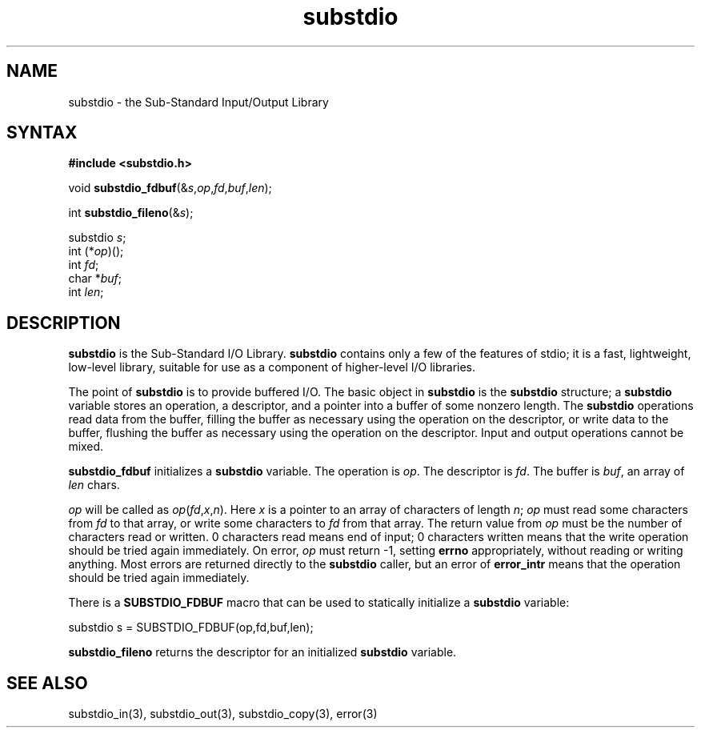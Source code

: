 .TH substdio 3
.SH NAME
substdio \- the Sub-Standard Input/Output Library
.SH SYNTAX
.B #include <substdio.h>

void \fBsubstdio_fdbuf\fP(&\fIs\fR,\fIop\fR,\fIfd\fR,\fIbuf\fR,\fIlen\fR);

int \fBsubstdio_fileno\fP(&\fIs\fR);

substdio \fIs\fR;
.br
int (*\fIop\fR)();
.br
int \fIfd\fR;
.br
char *\fIbuf\fR;
.br
int \fIlen\fR;
.SH DESCRIPTION
.B substdio
is the Sub-Standard I/O Library.
.B substdio
contains only a few of the features of stdio;
it is a fast, lightweight, low-level library,
suitable for use as a component of higher-level I/O libraries.

The point of
.B substdio
is to provide buffered I/O.
The basic object in
.B substdio
is the
.B substdio
structure;
a
.B substdio
variable stores
an operation,
a descriptor,
and
a pointer into a buffer of some nonzero length.
The
.B substdio
operations read data from the buffer,
filling the buffer as necessary using the operation on the descriptor,
or write data to the buffer,
flushing the buffer as necessary using the operation on the descriptor.
Input and output operations cannot be mixed.

.B substdio_fdbuf
initializes a
.B substdio
variable.
The operation is
.IR op .
The descriptor is
.IR fd .
The buffer is
.IR buf ,
an array of
.I len
chars.

.I op
will be called as
.I op\fR(\fIfd\fR,\fIx\fR,\fIn\fR).
Here
.I x
is a pointer to an array of characters of length
.IR n ;
.I op
must read some characters from
.I fd
to that array, or write some characters to
.I fd
from that array.
The return value from
.I op
must be the number of characters read or written.
0 characters read means end of input;
0 characters written means that the write operation
should be tried again immediately.
On error,
.I op
must return -1,
setting
.B errno
appropriately, without reading or writing anything.
Most errors are returned directly to the
.B substdio
caller, but an error of
.B error_intr
means that the operation should be tried again immediately.

There is a
.B SUBSTDIO_FDBUF
macro that can be used to statically initialize a
.B substdio
variable:

.EX
   substdio s = SUBSTDIO_FDBUF(op,fd,buf,len);
.EE

.B substdio_fileno
returns the
descriptor for an initialized
.B substdio
variable.
.SH "SEE ALSO"
substdio_in(3),
substdio_out(3),
substdio_copy(3),
error(3)
